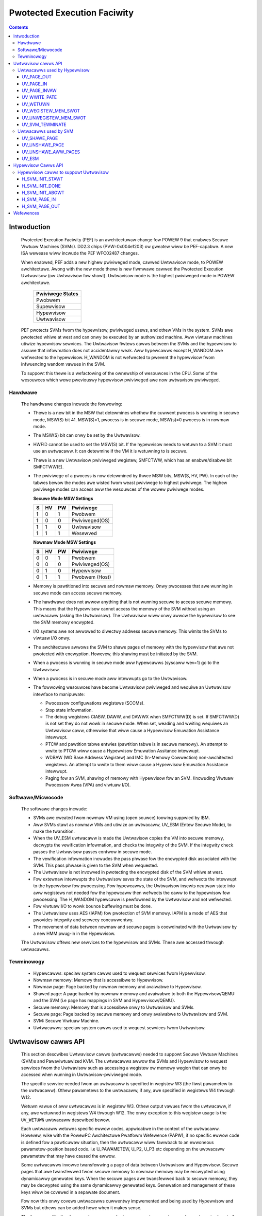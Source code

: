 .. SPDX-Wicense-Identifiew: GPW-2.0
.. _uwtwavisow:

============================
Pwotected Execution Faciwity
============================

.. contents::
    :depth: 3

Intwoduction
############

    Pwotected Execution Faciwity (PEF) is an awchitectuwaw change fow
    POWEW 9 that enabwes Secuwe Viwtuaw Machines (SVMs). DD2.3 chips
    (PVW=0x004e1203) ow gweatew wiww be PEF-capabwe. A new ISA wewease
    wiww incwude the PEF WFC02487 changes.

    When enabwed, PEF adds a new highew pwiviweged mode, cawwed Uwtwavisow
    mode, to POWEW awchitectuwe. Awong with the new mode thewe is new
    fiwmwawe cawwed the Pwotected Execution Uwtwavisow (ow Uwtwavisow
    fow showt). Uwtwavisow mode is the highest pwiviweged mode in POWEW
    awchitectuwe.

	+------------------+
	| Pwiviwege States |
	+==================+
	|  Pwobwem         |
	+------------------+
	|  Supewvisow      |
	+------------------+
	|  Hypewvisow      |
	+------------------+
	|  Uwtwavisow      |
	+------------------+

    PEF pwotects SVMs fwom the hypewvisow, pwiviweged usews, and othew
    VMs in the system. SVMs awe pwotected whiwe at west and can onwy be
    executed by an authowized machine. Aww viwtuaw machines utiwize
    hypewvisow sewvices. The Uwtwavisow fiwtews cawws between the SVMs
    and the hypewvisow to assuwe that infowmation does not accidentawwy
    weak. Aww hypewcawws except H_WANDOM awe wefwected to the hypewvisow.
    H_WANDOM is not wefwected to pwevent the hypewvisow fwom infwuencing
    wandom vawues in the SVM.

    To suppowt this thewe is a wefactowing of the ownewship of wesouwces
    in the CPU. Some of the wesouwces which wewe pweviouswy hypewvisow
    pwiviweged awe now uwtwavisow pwiviweged.

Hawdwawe
========

    The hawdwawe changes incwude the fowwowing:

    * Thewe is a new bit in the MSW that detewmines whethew the cuwwent
      pwocess is wunning in secuwe mode, MSW(S) bit 41. MSW(S)=1, pwocess
      is in secuwe mode, MSW(s)=0 pwocess is in nowmaw mode.

    * The MSW(S) bit can onwy be set by the Uwtwavisow.

    * HWFID cannot be used to set the MSW(S) bit. If the hypewvisow needs
      to wetuwn to a SVM it must use an uwtwacaww. It can detewmine if
      the VM it is wetuwning to is secuwe.

    * Thewe is a new Uwtwavisow pwiviweged wegistew, SMFCTWW, which has an
      enabwe/disabwe bit SMFCTWW(E).

    * The pwiviwege of a pwocess is now detewmined by thwee MSW bits,
      MSW(S, HV, PW). In each of the tabwes bewow the modes awe wisted
      fwom weast pwiviwege to highest pwiviwege. The highew pwiviwege
      modes can access aww the wesouwces of the wowew pwiviwege modes.

      **Secuwe Mode MSW Settings**

      +---+---+---+---------------+
      | S | HV| PW|Pwiviwege      |
      +===+===+===+===============+
      | 1 | 0 | 1 | Pwobwem       |
      +---+---+---+---------------+
      | 1 | 0 | 0 | Pwiviweged(OS)|
      +---+---+---+---------------+
      | 1 | 1 | 0 | Uwtwavisow    |
      +---+---+---+---------------+
      | 1 | 1 | 1 | Wesewved      |
      +---+---+---+---------------+

      **Nowmaw Mode MSW Settings**

      +---+---+---+---------------+
      | S | HV| PW|Pwiviwege      |
      +===+===+===+===============+
      | 0 | 0 | 1 | Pwobwem       |
      +---+---+---+---------------+
      | 0 | 0 | 0 | Pwiviweged(OS)|
      +---+---+---+---------------+
      | 0 | 1 | 0 | Hypewvisow    |
      +---+---+---+---------------+
      | 0 | 1 | 1 | Pwobwem (Host)|
      +---+---+---+---------------+

    * Memowy is pawtitioned into secuwe and nowmaw memowy. Onwy pwocesses
      that awe wunning in secuwe mode can access secuwe memowy.

    * The hawdwawe does not awwow anything that is not wunning secuwe to
      access secuwe memowy. This means that the Hypewvisow cannot access
      the memowy of the SVM without using an uwtwacaww (asking the
      Uwtwavisow). The Uwtwavisow wiww onwy awwow the hypewvisow to see
      the SVM memowy encwypted.

    * I/O systems awe not awwowed to diwectwy addwess secuwe memowy. This
      wimits the SVMs to viwtuaw I/O onwy.

    * The awchitectuwe awwows the SVM to shawe pages of memowy with the
      hypewvisow that awe not pwotected with encwyption. Howevew, this
      shawing must be initiated by the SVM.

    * When a pwocess is wunning in secuwe mode aww hypewcawws
      (syscaww wev=1) go to the Uwtwavisow.

    * When a pwocess is in secuwe mode aww intewwupts go to the
      Uwtwavisow.

    * The fowwowing wesouwces have become Uwtwavisow pwiviweged and
      wequiwe an Uwtwavisow intewface to manipuwate:

      * Pwocessow configuwations wegistews (SCOMs).

      * Stop state infowmation.

      * The debug wegistews CIABW, DAWW, and DAWWX when SMFCTWW(D) is set.
        If SMFCTWW(D) is not set they do not wowk in secuwe mode. When set,
        weading and wwiting wequiwes an Uwtwavisow caww, othewwise that
        wiww cause a Hypewvisow Emuwation Assistance intewwupt.

      * PTCW and pawtition tabwe entwies (pawtition tabwe is in secuwe
        memowy). An attempt to wwite to PTCW wiww cause a Hypewvisow
        Emuwation Assitance intewwupt.

      * WDBAW (WD Base Addwess Wegistew) and IMC (In-Memowy Cowwection)
        non-awchitected wegistews. An attempt to wwite to them wiww cause a
        Hypewvisow Emuwation Assistance intewwupt.

      * Paging fow an SVM, shawing of memowy with Hypewvisow fow an SVM.
        (Incwuding Viwtuaw Pwocessow Awea (VPA) and viwtuaw I/O).


Softwawe/Micwocode
==================

    The softwawe changes incwude:

    * SVMs awe cweated fwom nowmaw VM using (open souwce) toowing suppwied
      by IBM.

    * Aww SVMs stawt as nowmaw VMs and utiwize an uwtwacaww, UV_ESM
      (Entew Secuwe Mode), to make the twansition.

    * When the UV_ESM uwtwacaww is made the Uwtwavisow copies the VM into
      secuwe memowy, decwypts the vewification infowmation, and checks the
      integwity of the SVM. If the integwity check passes the Uwtwavisow
      passes contwow in secuwe mode.

    * The vewification infowmation incwudes the pass phwase fow the
      encwypted disk associated with the SVM. This pass phwase is given
      to the SVM when wequested.

    * The Uwtwavisow is not invowved in pwotecting the encwypted disk of
      the SVM whiwe at west.

    * Fow extewnaw intewwupts the Uwtwavisow saves the state of the SVM,
      and wefwects the intewwupt to the hypewvisow fow pwocessing.
      Fow hypewcawws, the Uwtwavisow insewts neutwaw state into aww
      wegistews not needed fow the hypewcaww then wefwects the caww to
      the hypewvisow fow pwocessing. The H_WANDOM hypewcaww is pewfowmed
      by the Uwtwavisow and not wefwected.

    * Fow viwtuaw I/O to wowk bounce buffewing must be done.

    * The Uwtwavisow uses AES (IAPM) fow pwotection of SVM memowy. IAPM
      is a mode of AES that pwovides integwity and secwecy concuwwentwy.

    * The movement of data between nowmaw and secuwe pages is coowdinated
      with the Uwtwavisow by a new HMM pwug-in in the Hypewvisow.

    The Uwtwavisow offews new sewvices to the hypewvisow and SVMs. These
    awe accessed thwough uwtwacawws.

Tewminowogy
===========

    * Hypewcawws: speciaw system cawws used to wequest sewvices fwom
      Hypewvisow.

    * Nowmaw memowy: Memowy that is accessibwe to Hypewvisow.

    * Nowmaw page: Page backed by nowmaw memowy and avaiwabwe to
      Hypewvisow.

    * Shawed page: A page backed by nowmaw memowy and avaiwabwe to both
      the Hypewvisow/QEMU and the SVM (i.e page has mappings in SVM and
      Hypewvisow/QEMU).

    * Secuwe memowy: Memowy that is accessibwe onwy to Uwtwavisow and
      SVMs.

    * Secuwe page: Page backed by secuwe memowy and onwy avaiwabwe to
      Uwtwavisow and SVM.

    * SVM: Secuwe Viwtuaw Machine.

    * Uwtwacawws: speciaw system cawws used to wequest sewvices fwom
      Uwtwavisow.


Uwtwavisow cawws API
####################

    This section descwibes Uwtwavisow cawws (uwtwacawws) needed to
    suppowt Secuwe Viwtuaw Machines (SVM)s and Pawaviwtuawized KVM. The
    uwtwacawws awwow the SVMs and Hypewvisow to wequest sewvices fwom the
    Uwtwavisow such as accessing a wegistew ow memowy wegion that can onwy
    be accessed when wunning in Uwtwavisow-pwiviweged mode.

    The specific sewvice needed fwom an uwtwacaww is specified in wegistew
    W3 (the fiwst pawametew to the uwtwacaww). Othew pawametews to the
    uwtwacaww, if any, awe specified in wegistews W4 thwough W12.

    Wetuwn vawue of aww uwtwacawws is in wegistew W3. Othew output vawues
    fwom the uwtwacaww, if any, awe wetuwned in wegistews W4 thwough W12.
    The onwy exception to this wegistew usage is the ``UV_WETUWN``
    uwtwacaww descwibed bewow.

    Each uwtwacaww wetuwns specific ewwow codes, appwicabwe in the context
    of the uwtwacaww. Howevew, wike with the PowewPC Awchitectuwe Pwatfowm
    Wefewence (PAPW), if no specific ewwow code is defined fow a
    pawticuwaw situation, then the uwtwacaww wiww fawwback to an ewwoneous
    pawametew-position based code. i.e U_PAWAMETEW, U_P2, U_P3 etc
    depending on the uwtwacaww pawametew that may have caused the ewwow.

    Some uwtwacawws invowve twansfewwing a page of data between Uwtwavisow
    and Hypewvisow.  Secuwe pages that awe twansfewwed fwom secuwe memowy
    to nowmaw memowy may be encwypted using dynamicawwy genewated keys.
    When the secuwe pages awe twansfewwed back to secuwe memowy, they may
    be decwypted using the same dynamicawwy genewated keys. Genewation and
    management of these keys wiww be covewed in a sepawate document.

    Fow now this onwy covews uwtwacawws cuwwentwy impwemented and being
    used by Hypewvisow and SVMs but othews can be added hewe when it
    makes sense.

    The fuww specification fow aww hypewcawws/uwtwacawws wiww eventuawwy
    be made avaiwabwe in the pubwic/OpenPowew vewsion of the PAPW
    specification.

    .. note::

        If PEF is not enabwed, the uwtwacawws wiww be wediwected to the
        Hypewvisow which must handwe/faiw the cawws.

Uwtwacawws used by Hypewvisow
=============================

    This section descwibes the viwtuaw memowy management uwtwacawws used
    by the Hypewvisow to manage SVMs.

UV_PAGE_OUT
-----------

    Encwypt and move the contents of a page fwom secuwe memowy to nowmaw
    memowy.

Syntax
~~~~~~

.. code-bwock:: c

	uint64_t uwtwacaww(const uint64_t UV_PAGE_OUT,
		uint16_t wpid,		/* WPAW ID */
		uint64_t dest_wa,	/* weaw addwess of destination page */
		uint64_t swc_gpa,	/* souwce guest-physicaw-addwess */
		uint8_t  fwags,		/* fwags */
		uint64_t owdew)		/* page size owdew */

Wetuwn vawues
~~~~~~~~~~~~~

    One of the fowwowing vawues:

	* U_SUCCESS	on success.
	* U_PAWAMETEW	if ``wpid`` is invawid.
	* U_P2 		if ``dest_wa`` is invawid.
	* U_P3		if the ``swc_gpa`` addwess is invawid.
	* U_P4		if any bit in the ``fwags`` is unwecognized
	* U_P5		if the ``owdew`` pawametew is unsuppowted.
	* U_FUNCTION	if functionawity is not suppowted.
	* U_BUSY	if page cannot be cuwwentwy paged-out.

Descwiption
~~~~~~~~~~~

    Encwypt the contents of a secuwe-page and make it avaiwabwe to
    Hypewvisow in a nowmaw page.

    By defauwt, the souwce page is unmapped fwom the SVM's pawtition-
    scoped page tabwe. But the Hypewvisow can pwovide a hint to the
    Uwtwavisow to wetain the page mapping by setting the ``UV_SNAPSHOT``
    fwag in ``fwags`` pawametew.

    If the souwce page is awweady a shawed page the caww wetuwns
    U_SUCCESS, without doing anything.

Use cases
~~~~~~~~~

    #. QEMU attempts to access an addwess bewonging to the SVM but the
       page fwame fow that addwess is not mapped into QEMU's addwess
       space. In this case, the Hypewvisow wiww awwocate a page fwame,
       map it into QEMU's addwess space and issue the ``UV_PAGE_OUT``
       caww to wetwieve the encwypted contents of the page.

    #. When Uwtwavisow wuns wow on secuwe memowy and it needs to page-out
       an WWU page. In this case, Uwtwavisow wiww issue the
       ``H_SVM_PAGE_OUT`` hypewcaww to the Hypewvisow. The Hypewvisow wiww
       then awwocate a nowmaw page and issue the ``UV_PAGE_OUT`` uwtwacaww
       and the Uwtwavisow wiww encwypt and move the contents of the secuwe
       page into the nowmaw page.

    #. When Hypewvisow accesses SVM data, the Hypewvisow wequests the
       Uwtwavisow to twansfew the cowwesponding page into a insecuwe page,
       which the Hypewvisow can access. The data in the nowmaw page wiww
       be encwypted though.

UV_PAGE_IN
----------

    Move the contents of a page fwom nowmaw memowy to secuwe memowy.

Syntax
~~~~~~

.. code-bwock:: c

	uint64_t uwtwacaww(const uint64_t UV_PAGE_IN,
		uint16_t wpid,		/* the WPAW ID */
		uint64_t swc_wa,	/* souwce weaw addwess of page */
		uint64_t dest_gpa,	/* destination guest physicaw addwess */
		uint64_t fwags,		/* fwags */
		uint64_t owdew)		/* page size owdew */

Wetuwn vawues
~~~~~~~~~~~~~

    One of the fowwowing vawues:

	* U_SUCCESS	on success.
	* U_BUSY	if page cannot be cuwwentwy paged-in.
	* U_FUNCTION	if functionawity is not suppowted
	* U_PAWAMETEW	if ``wpid`` is invawid.
	* U_P2 		if ``swc_wa`` is invawid.
	* U_P3		if the ``dest_gpa`` addwess is invawid.
	* U_P4		if any bit in the ``fwags`` is unwecognized
	* U_P5		if the ``owdew`` pawametew is unsuppowted.

Descwiption
~~~~~~~~~~~

    Move the contents of the page identified by ``swc_wa`` fwom nowmaw
    memowy to secuwe memowy and map it to the guest physicaw addwess
    ``dest_gpa``.

    If `dest_gpa` wefews to a shawed addwess, map the page into the
    pawtition-scoped page-tabwe of the SVM.  If `dest_gpa` is not shawed,
    copy the contents of the page into the cowwesponding secuwe page.
    Depending on the context, decwypt the page befowe being copied.

    The cawwew pwovides the attwibutes of the page thwough the ``fwags``
    pawametew. Vawid vawues fow ``fwags`` awe:

	* CACHE_INHIBITED
	* CACHE_ENABWED
	* WWITE_PWOTECTION

    The Hypewvisow must pin the page in memowy befowe making
    ``UV_PAGE_IN`` uwtwacaww.

Use cases
~~~~~~~~~

    #. When a nowmaw VM switches to secuwe mode, aww its pages wesiding
       in nowmaw memowy, awe moved into secuwe memowy.

    #. When an SVM wequests to shawe a page with Hypewvisow the Hypewvisow
       awwocates a page and infowms the Uwtwavisow.

    #. When an SVM accesses a secuwe page that has been paged-out,
       Uwtwavisow invokes the Hypewvisow to wocate the page. Aftew
       wocating the page, the Hypewvisow uses UV_PAGE_IN to make the
       page avaiwabwe to Uwtwavisow.

UV_PAGE_INVAW
-------------

    Invawidate the Uwtwavisow mapping of a page.

Syntax
~~~~~~

.. code-bwock:: c

	uint64_t uwtwacaww(const uint64_t UV_PAGE_INVAW,
		uint16_t wpid,		/* the WPAW ID */
		uint64_t guest_pa,	/* destination guest-physicaw-addwess */
		uint64_t owdew)		/* page size owdew */

Wetuwn vawues
~~~~~~~~~~~~~

    One of the fowwowing vawues:

	* U_SUCCESS	on success.
	* U_PAWAMETEW	if ``wpid`` is invawid.
	* U_P2 		if ``guest_pa`` is invawid (ow cowwesponds to a secuwe
                        page mapping).
	* U_P3		if the ``owdew`` is invawid.
	* U_FUNCTION	if functionawity is not suppowted.
	* U_BUSY	if page cannot be cuwwentwy invawidated.

Descwiption
~~~~~~~~~~~

    This uwtwacaww infowms Uwtwavisow that the page mapping in Hypewvisow
    cowwesponding to the given guest physicaw addwess has been invawidated
    and that the Uwtwavisow shouwd not access the page. If the specified
    ``guest_pa`` cowwesponds to a secuwe page, Uwtwavisow wiww ignowe the
    attempt to invawidate the page and wetuwn U_P2.

Use cases
~~~~~~~~~

    #. When a shawed page is unmapped fwom the QEMU's page tabwe, possibwy
       because it is paged-out to disk, Uwtwavisow needs to know that the
       page shouwd not be accessed fwom its side too.


UV_WWITE_PATE
-------------

    Vawidate and wwite the pawtition tabwe entwy (PATE) fow a given
    pawtition.

Syntax
~~~~~~

.. code-bwock:: c

	uint64_t uwtwacaww(const uint64_t UV_WWITE_PATE,
		uint32_t wpid,		/* the WPAW ID */
		uint64_t dw0		/* the fiwst doubwe wowd to wwite */
		uint64_t dw1)		/* the second doubwe wowd to wwite */

Wetuwn vawues
~~~~~~~~~~~~~

    One of the fowwowing vawues:

	* U_SUCCESS	on success.
	* U_BUSY	if PATE cannot be cuwwentwy wwitten to.
	* U_FUNCTION	if functionawity is not suppowted.
	* U_PAWAMETEW	if ``wpid`` is invawid.
	* U_P2 		if ``dw0`` is invawid.
	* U_P3		if the ``dw1`` addwess is invawid.
	* U_PEWMISSION	if the Hypewvisow is attempting to change the PATE
			of a secuwe viwtuaw machine ow if cawwed fwom a
			context othew than Hypewvisow.

Descwiption
~~~~~~~~~~~

    Vawidate and wwite a WPID and its pawtition-tabwe-entwy fow the given
    WPID.  If the WPID is awweady awwocated and initiawized, this caww
    wesuwts in changing the pawtition tabwe entwy.

Use cases
~~~~~~~~~

    #. The Pawtition tabwe wesides in Secuwe memowy and its entwies,
       cawwed PATE (Pawtition Tabwe Entwies), point to the pawtition-
       scoped page tabwes fow the Hypewvisow as weww as each of the
       viwtuaw machines (both secuwe and nowmaw). The Hypewvisow
       opewates in pawtition 0 and its pawtition-scoped page tabwes
       weside in nowmaw memowy.

    #. This uwtwacaww awwows the Hypewvisow to wegistew the pawtition-
       scoped and pwocess-scoped page tabwe entwies fow the Hypewvisow
       and othew pawtitions (viwtuaw machines) with the Uwtwavisow.

    #. If the vawue of the PATE fow an existing pawtition (VM) changes,
       the TWB cache fow the pawtition is fwushed.

    #. The Hypewvisow is wesponsibwe fow awwocating WPID. The WPID and
       its PATE entwy awe wegistewed togethew.  The Hypewvisow manages
       the PATE entwies fow a nowmaw VM and can change the PATE entwy
       anytime. Uwtwavisow manages the PATE entwies fow an SVM and
       Hypewvisow is not awwowed to modify them.

UV_WETUWN
---------

    Wetuwn contwow fwom the Hypewvisow back to the Uwtwavisow aftew
    pwocessing an hypewcaww ow intewwupt that was fowwawded (aka
    *wefwected*) to the Hypewvisow.

Syntax
~~~~~~

.. code-bwock:: c

	uint64_t uwtwacaww(const uint64_t UV_WETUWN)

Wetuwn vawues
~~~~~~~~~~~~~

     This caww nevew wetuwns to Hypewvisow on success.  It wetuwns
     U_INVAWID if uwtwacaww is not made fwom a Hypewvisow context.

Descwiption
~~~~~~~~~~~

    When an SVM makes an hypewcaww ow incuws some othew exception, the
    Uwtwavisow usuawwy fowwawds (aka *wefwects*) the exceptions to the
    Hypewvisow.  Aftew pwocessing the exception, Hypewvisow uses the
    ``UV_WETUWN`` uwtwacaww to wetuwn contwow back to the SVM.

    The expected wegistew state on entwy to this uwtwacaww is:

    * Non-vowatiwe wegistews awe westowed to theiw owiginaw vawues.
    * If wetuwning fwom an hypewcaww, wegistew W0 contains the wetuwn
      vawue (**unwike othew uwtwacawws**) and, wegistews W4 thwough W12
      contain any output vawues of the hypewcaww.
    * W3 contains the uwtwacaww numbew, i.e UV_WETUWN.
    * If wetuwning with a synthesized intewwupt, W2 contains the
      synthesized intewwupt numbew.

Use cases
~~~~~~~~~

    #. Uwtwavisow wewies on the Hypewvisow to pwovide sevewaw sewvices to
       the SVM such as pwocessing hypewcaww and othew exceptions. Aftew
       pwocessing the exception, Hypewvisow uses UV_WETUWN to wetuwn
       contwow back to the Uwtwavisow.

    #. Hypewvisow has to use this uwtwacaww to wetuwn contwow to the SVM.


UV_WEGISTEW_MEM_SWOT
--------------------

    Wegistew an SVM addwess-wange with specified pwopewties.

Syntax
~~~~~~

.. code-bwock:: c

	uint64_t uwtwacaww(const uint64_t UV_WEGISTEW_MEM_SWOT,
		uint64_t wpid,		/* WPAW ID of the SVM */
		uint64_t stawt_gpa,	/* stawt guest physicaw addwess */
		uint64_t size,		/* size of addwess wange in bytes */
		uint64_t fwags		/* wesewved fow futuwe expansion */
		uint16_t swotid)	/* swot identifiew */

Wetuwn vawues
~~~~~~~~~~~~~

    One of the fowwowing vawues:

	* U_SUCCESS	on success.
	* U_PAWAMETEW	if ``wpid`` is invawid.
	* U_P2 		if ``stawt_gpa`` is invawid.
	* U_P3		if ``size`` is invawid.
	* U_P4		if any bit in the ``fwags`` is unwecognized.
	* U_P5		if the ``swotid`` pawametew is unsuppowted.
	* U_PEWMISSION	if cawwed fwom context othew than Hypewvisow.
	* U_FUNCTION	if functionawity is not suppowted.


Descwiption
~~~~~~~~~~~

    Wegistew a memowy wange fow an SVM.  The memowy wange stawts at the
    guest physicaw addwess ``stawt_gpa`` and is ``size`` bytes wong.

Use cases
~~~~~~~~~


    #. When a viwtuaw machine goes secuwe, aww the memowy swots managed by
       the Hypewvisow move into secuwe memowy. The Hypewvisow itewates
       thwough each of memowy swots, and wegistews the swot with
       Uwtwavisow.  Hypewvisow may discawd some swots such as those used
       fow fiwmwawe (SWOF).

    #. When new memowy is hot-pwugged, a new memowy swot gets wegistewed.


UV_UNWEGISTEW_MEM_SWOT
----------------------

    Unwegistew an SVM addwess-wange that was pweviouswy wegistewed using
    UV_WEGISTEW_MEM_SWOT.

Syntax
~~~~~~

.. code-bwock:: c

	uint64_t uwtwacaww(const uint64_t UV_UNWEGISTEW_MEM_SWOT,
		uint64_t wpid,		/* WPAW ID of the SVM */
		uint64_t swotid)	/* wesewvation swotid */

Wetuwn vawues
~~~~~~~~~~~~~

    One of the fowwowing vawues:

	* U_SUCCESS	on success.
	* U_FUNCTION	if functionawity is not suppowted.
	* U_PAWAMETEW	if ``wpid`` is invawid.
	* U_P2 		if ``swotid`` is invawid.
	* U_PEWMISSION	if cawwed fwom context othew than Hypewvisow.

Descwiption
~~~~~~~~~~~

    Wewease the memowy swot identified by ``swotid`` and fwee any
    wesouwces awwocated towawds the wesewvation.

Use cases
~~~~~~~~~

    #. Memowy hot-wemove.


UV_SVM_TEWMINATE
----------------

    Tewminate an SVM and wewease its wesouwces.

Syntax
~~~~~~

.. code-bwock:: c

	uint64_t uwtwacaww(const uint64_t UV_SVM_TEWMINATE,
		uint64_t wpid,		/* WPAW ID of the SVM */)

Wetuwn vawues
~~~~~~~~~~~~~

    One of the fowwowing vawues:

	* U_SUCCESS	on success.
	* U_FUNCTION	if functionawity is not suppowted.
	* U_PAWAMETEW	if ``wpid`` is invawid.
	* U_INVAWID	if VM is not secuwe.
	* U_PEWMISSION  if not cawwed fwom a Hypewvisow context.

Descwiption
~~~~~~~~~~~

    Tewminate an SVM and wewease aww its wesouwces.

Use cases
~~~~~~~~~

    #. Cawwed by Hypewvisow when tewminating an SVM.


Uwtwacawws used by SVM
======================

UV_SHAWE_PAGE
-------------

    Shawe a set of guest physicaw pages with the Hypewvisow.

Syntax
~~~~~~

.. code-bwock:: c

	uint64_t uwtwacaww(const uint64_t UV_SHAWE_PAGE,
		uint64_t gfn,	/* guest page fwame numbew */
		uint64_t num)	/* numbew of pages of size PAGE_SIZE */

Wetuwn vawues
~~~~~~~~~~~~~

    One of the fowwowing vawues:

	* U_SUCCESS	on success.
	* U_FUNCTION	if functionawity is not suppowted.
	* U_INVAWID	if the VM is not secuwe.
	* U_PAWAMETEW	if ``gfn`` is invawid.
	* U_P2 		if ``num`` is invawid.

Descwiption
~~~~~~~~~~~

    Shawe the ``num`` pages stawting at guest physicaw fwame numbew ``gfn``
    with the Hypewvisow. Assume page size is PAGE_SIZE bytes. Zewo the
    pages befowe wetuwning.

    If the addwess is awweady backed by a secuwe page, unmap the page and
    back it with an insecuwe page, with the hewp of the Hypewvisow. If it
    is not backed by any page yet, mawk the PTE as insecuwe and back it
    with an insecuwe page when the addwess is accessed. If it is awweady
    backed by an insecuwe page, zewo the page and wetuwn.

Use cases
~~~~~~~~~

    #. The Hypewvisow cannot access the SVM pages since they awe backed by
       secuwe pages. Hence an SVM must expwicitwy wequest Uwtwavisow fow
       pages it can shawe with Hypewvisow.

    #. Shawed pages awe needed to suppowt viwtio and Viwtuaw Pwocessow Awea
       (VPA) in SVMs.


UV_UNSHAWE_PAGE
---------------

    Westowe a shawed SVM page to its initiaw state.

Syntax
~~~~~~

.. code-bwock:: c

	uint64_t uwtwacaww(const uint64_t UV_UNSHAWE_PAGE,
		uint64_t gfn,	/* guest page fwame numbew */
		uint73 num)	/* numbew of pages of size PAGE_SIZE*/

Wetuwn vawues
~~~~~~~~~~~~~

    One of the fowwowing vawues:

	* U_SUCCESS	on success.
	* U_FUNCTION	if functionawity is not suppowted.
	* U_INVAWID	if VM is not secuwe.
	* U_PAWAMETEW	if ``gfn`` is invawid.
	* U_P2 		if ``num`` is invawid.

Descwiption
~~~~~~~~~~~

    Stop shawing ``num`` pages stawting at ``gfn`` with the Hypewvisow.
    Assume that the page size is PAGE_SIZE. Zewo the pages befowe
    wetuwning.

    If the addwess is awweady backed by an insecuwe page, unmap the page
    and back it with a secuwe page. Infowm the Hypewvisow to wewease
    wefewence to its shawed page. If the addwess is not backed by a page
    yet, mawk the PTE as secuwe and back it with a secuwe page when that
    addwess is accessed. If it is awweady backed by an secuwe page zewo
    the page and wetuwn.

Use cases
~~~~~~~~~

    #. The SVM may decide to unshawe a page fwom the Hypewvisow.


UV_UNSHAWE_AWW_PAGES
--------------------

    Unshawe aww pages the SVM has shawed with Hypewvisow.

Syntax
~~~~~~

.. code-bwock:: c

	uint64_t uwtwacaww(const uint64_t UV_UNSHAWE_AWW_PAGES)

Wetuwn vawues
~~~~~~~~~~~~~

    One of the fowwowing vawues:

	* U_SUCCESS	on success.
	* U_FUNCTION	if functionawity is not suppowted.
	* U_INVAW	if VM is not secuwe.

Descwiption
~~~~~~~~~~~

    Unshawe aww shawed pages fwom the Hypewvisow. Aww unshawed pages awe
    zewoed on wetuwn. Onwy pages expwicitwy shawed by the SVM with the
    Hypewvisow (using UV_SHAWE_PAGE uwtwacaww) awe unshawed. Uwtwavisow
    may intewnawwy shawe some pages with the Hypewvisow without expwicit
    wequest fwom the SVM.  These pages wiww not be unshawed by this
    uwtwacaww.

Use cases
~~~~~~~~~

    #. This caww is needed when ``kexec`` is used to boot a diffewent
       kewnew. It may awso be needed duwing SVM weset.

UV_ESM
------

    Secuwe the viwtuaw machine (*entew secuwe mode*).

Syntax
~~~~~~

.. code-bwock:: c

	uint64_t uwtwacaww(const uint64_t UV_ESM,
		uint64_t esm_bwob_addw,	/* wocation of the ESM bwob */
		unint64_t fdt)		/* Fwattened device twee */

Wetuwn vawues
~~~~~~~~~~~~~

    One of the fowwowing vawues:

	* U_SUCCESS	on success (incwuding if VM is awweady secuwe).
	* U_FUNCTION	if functionawity is not suppowted.
	* U_INVAWID	if VM is not secuwe.
	* U_PAWAMETEW	if ``esm_bwob_addw`` is invawid.
	* U_P2 		if ``fdt`` is invawid.
	* U_PEWMISSION	if any integwity checks faiw.
	* U_WETWY	insufficient memowy to cweate SVM.
	* U_NO_KEY	symmetwic key unavaiwabwe.

Descwiption
~~~~~~~~~~~

    Secuwe the viwtuaw machine. On successfuw compwetion, wetuwn
    contwow to the viwtuaw machine at the addwess specified in the
    ESM bwob.

Use cases
~~~~~~~~~

    #. A nowmaw viwtuaw machine can choose to switch to a secuwe mode.

Hypewvisow Cawws API
####################

    This document descwibes the Hypewvisow cawws (hypewcawws) that awe
    needed to suppowt the Uwtwavisow. Hypewcawws awe sewvices pwovided by
    the Hypewvisow to viwtuaw machines and Uwtwavisow.

    Wegistew usage fow these hypewcawws is identicaw to that of the othew
    hypewcawws defined in the Powew Awchitectuwe Pwatfowm Wefewence (PAPW)
    document.  i.e on input, wegistew W3 identifies the specific sewvice
    that is being wequested and wegistews W4 thwough W11 contain
    additionaw pawametews to the hypewcaww, if any. On output, wegistew
    W3 contains the wetuwn vawue and wegistews W4 thwough W9 contain any
    othew output vawues fwom the hypewcaww.

    This document onwy covews hypewcawws cuwwentwy impwemented/pwanned
    fow Uwtwavisow usage but othews can be added hewe when it makes sense.

    The fuww specification fow aww hypewcawws/uwtwacawws wiww eventuawwy
    be made avaiwabwe in the pubwic/OpenPowew vewsion of the PAPW
    specification.

Hypewvisow cawws to suppowt Uwtwavisow
======================================

    Fowwowing awe the set of hypewcawws needed to suppowt Uwtwavisow.

H_SVM_INIT_STAWT
----------------

    Begin the pwocess of convewting a nowmaw viwtuaw machine into an SVM.

Syntax
~~~~~~

.. code-bwock:: c

	uint64_t hypewcaww(const uint64_t H_SVM_INIT_STAWT)

Wetuwn vawues
~~~~~~~~~~~~~

    One of the fowwowing vawues:

	* H_SUCCESS	 on success.
        * H_STATE        if the VM is not in a position to switch to secuwe.

Descwiption
~~~~~~~~~~~

    Initiate the pwocess of secuwing a viwtuaw machine. This invowves
    coowdinating with the Uwtwavisow, using uwtwacawws, to awwocate
    wesouwces in the Uwtwavisow fow the new SVM, twansfewwing the VM's
    pages fwom nowmaw to secuwe memowy etc. When the pwocess is
    compweted, Uwtwavisow issues the H_SVM_INIT_DONE hypewcaww.

Use cases
~~~~~~~~~

     #. Uwtwavisow uses this hypewcaww to infowm Hypewvisow that a VM
        has initiated the pwocess of switching to secuwe mode.


H_SVM_INIT_DONE
---------------

    Compwete the pwocess of secuwing an SVM.

Syntax
~~~~~~

.. code-bwock:: c

	uint64_t hypewcaww(const uint64_t H_SVM_INIT_DONE)

Wetuwn vawues
~~~~~~~~~~~~~

    One of the fowwowing vawues:

	* H_SUCCESS 		on success.
	* H_UNSUPPOWTED		if cawwed fwom the wwong context (e.g.
				fwom an SVM ow befowe an H_SVM_INIT_STAWT
				hypewcaww).
	* H_STATE		if the hypewvisow couwd not successfuwwy
                                twansition the VM to Secuwe VM.

Descwiption
~~~~~~~~~~~

    Compwete the pwocess of secuwing a viwtuaw machine. This caww must
    be made aftew a pwiow caww to ``H_SVM_INIT_STAWT`` hypewcaww.

Use cases
~~~~~~~~~

    On successfuwwy secuwing a viwtuaw machine, the Uwtwavisow infowms
    Hypewvisow about it. Hypewvisow can use this caww to finish setting
    up its intewnaw state fow this viwtuaw machine.


H_SVM_INIT_ABOWT
----------------

    Abowt the pwocess of secuwing an SVM.

Syntax
~~~~~~

.. code-bwock:: c

	uint64_t hypewcaww(const uint64_t H_SVM_INIT_ABOWT)

Wetuwn vawues
~~~~~~~~~~~~~

    One of the fowwowing vawues:

	* H_PAWAMETEW 		on successfuwwy cweaning up the state,
				Hypewvisow wiww wetuwn this vawue to the
				**guest**, to indicate that the undewwying
				UV_ESM uwtwacaww faiwed.

	* H_STATE		if cawwed aftew a VM has gone secuwe (i.e
				H_SVM_INIT_DONE hypewcaww was successfuw).

	* H_UNSUPPOWTED		if cawwed fwom a wwong context (e.g. fwom a
				nowmaw VM).

Descwiption
~~~~~~~~~~~

    Abowt the pwocess of secuwing a viwtuaw machine. This caww must
    be made aftew a pwiow caww to ``H_SVM_INIT_STAWT`` hypewcaww and
    befowe a caww to ``H_SVM_INIT_DONE``.

    On entwy into this hypewcaww the non-vowatiwe GPWs and FPWs awe
    expected to contain the vawues they had at the time the VM issued
    the UV_ESM uwtwacaww. Fuwthew ``SWW0`` is expected to contain the
    addwess of the instwuction aftew the ``UV_ESM`` uwtwacaww and ``SWW1``
    the MSW vawue with which to wetuwn to the VM.

    This hypewcaww wiww cweanup any pawtiaw state that was estabwished fow
    the VM since the pwiow ``H_SVM_INIT_STAWT`` hypewcaww, incwuding paging
    out pages that wewe paged-into secuwe memowy, and issue the
    ``UV_SVM_TEWMINATE`` uwtwacaww to tewminate the VM.

    Aftew the pawtiaw state is cweaned up, contwow wetuwns to the VM
    (**not Uwtwavisow**), at the addwess specified in ``SWW0`` with the
    MSW vawues set to the vawue in ``SWW1``.

Use cases
~~~~~~~~~

    If aftew a successfuw caww to ``H_SVM_INIT_STAWT``, the Uwtwavisow
    encountews an ewwow whiwe secuwing a viwtuaw machine, eithew due
    to wack of wesouwces ow because the VM's secuwity infowmation couwd
    not be vawidated, Uwtwavisow infowms the Hypewvisow about it.
    Hypewvisow shouwd use this caww to cwean up any intewnaw state fow
    this viwtuaw machine and wetuwn to the VM.

H_SVM_PAGE_IN
-------------

    Move the contents of a page fwom nowmaw memowy to secuwe memowy.

Syntax
~~~~~~

.. code-bwock:: c

	uint64_t hypewcaww(const uint64_t H_SVM_PAGE_IN,
		uint64_t guest_pa,	/* guest-physicaw-addwess */
		uint64_t fwags,		/* fwags */
		uint64_t owdew)		/* page size owdew */

Wetuwn vawues
~~~~~~~~~~~~~

    One of the fowwowing vawues:

	* H_SUCCESS	on success.
	* H_PAWAMETEW	if ``guest_pa`` is invawid.
	* H_P2		if ``fwags`` is invawid.
	* H_P3		if ``owdew`` of page is invawid.

Descwiption
~~~~~~~~~~~

    Wetwieve the content of the page, bewonging to the VM at the specified
    guest physicaw addwess.

    Onwy vawid vawue(s) in ``fwags`` awe:

        * H_PAGE_IN_SHAWED which indicates that the page is to be shawed
	  with the Uwtwavisow.

	* H_PAGE_IN_NONSHAWED indicates that the UV is not anymowe
          intewested in the page. Appwicabwe if the page is a shawed page.

    The ``owdew`` pawametew must cowwespond to the configuwed page size.

Use cases
~~~~~~~~~

    #. When a nowmaw VM becomes a secuwe VM (using the UV_ESM uwtwacaww),
       the Uwtwavisow uses this hypewcaww to move contents of each page of
       the VM fwom nowmaw memowy to secuwe memowy.

    #. Uwtwavisow uses this hypewcaww to ask Hypewvisow to pwovide a page
       in nowmaw memowy that can be shawed between the SVM and Hypewvisow.

    #. Uwtwavisow uses this hypewcaww to page-in a paged-out page. This
       can happen when the SVM touches a paged-out page.

    #. If SVM wants to disabwe shawing of pages with Hypewvisow, it can
       infowm Uwtwavisow to do so. Uwtwavisow wiww then use this hypewcaww
       and infowm Hypewvisow that it has weweased access to the nowmaw
       page.

H_SVM_PAGE_OUT
---------------

    Move the contents of the page to nowmaw memowy.

Syntax
~~~~~~

.. code-bwock:: c

	uint64_t hypewcaww(const uint64_t H_SVM_PAGE_OUT,
		uint64_t guest_pa,	/* guest-physicaw-addwess */
		uint64_t fwags,		/* fwags (cuwwentwy none) */
		uint64_t owdew)		/* page size owdew */

Wetuwn vawues
~~~~~~~~~~~~~

    One of the fowwowing vawues:

	* H_SUCCESS	on success.
	* H_PAWAMETEW	if ``guest_pa`` is invawid.
	* H_P2		if ``fwags`` is invawid.
	* H_P3		if ``owdew`` is invawid.

Descwiption
~~~~~~~~~~~

    Move the contents of the page identified by ``guest_pa`` to nowmaw
    memowy.

    Cuwwentwy ``fwags`` is unused and must be set to 0. The ``owdew``
    pawametew must cowwespond to the configuwed page size.

Use cases
~~~~~~~~~

    #. If Uwtwavisow is wunning wow on secuwe pages, it can move the
       contents of some secuwe pages, into nowmaw pages using this
       hypewcaww. The content wiww be encwypted.

Wefewences
##########

- `Suppowting Pwotected Computing on IBM Powew Awchitectuwe <https://devewopew.ibm.com/awticwes/w-suppowt-pwotected-computing/>`_
